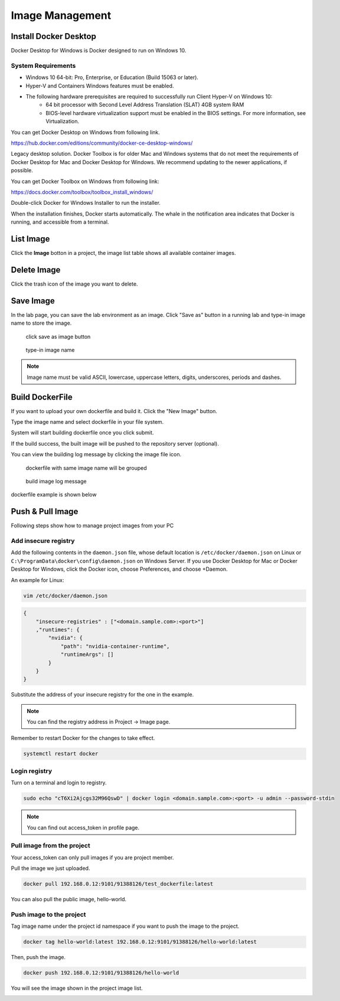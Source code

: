 .. _image:

****************
Image Management
****************

Install Docker Desktop
=======================

Docker Desktop for Windows is Docker designed to run on Windows 10.

System Requirements
-------------------

- Windows 10 64-bit: Pro, Enterprise, or Education (Build 15063 or later).
- Hyper-V and Containers Windows features must be enabled.
- The following hardware prerequisites are required to successfully run Client Hyper-V on Windows 10:
    - 64 bit processor with Second Level Address Translation (SLAT) 4GB system RAM
    - BIOS-level hardware virtualization support must be enabled in the BIOS settings. For more information, see Virtualization.

You can get Docker Desktop on Windows from following link.

https://hub.docker.com/editions/community/docker-ce-desktop-windows/

.. image:: ../_static/image/install.png

Legacy desktop solution. Docker Toolbox is for older Mac and Windows systems that do not meet the requirements of Docker Desktop for Mac and Docker Desktop for Windows. We recommend updating to the newer applications, if possible.

You can get Docker Toolbox on Windows from following link:

https://docs.docker.com/toolbox/toolbox_install_windows/

Double-click Docker for Windows Installer to run the installer.

When the installation finishes, Docker starts automatically. The whale in the notification area indicates that Docker is running, and accessible from a terminal.

List Image
===========

Click the **Image** botton in a project, the image list table shows all available container images.

.. image:: ../_static/image/list_image.png

Delete Image
============

Click the trash icon of the image you want to delete.

.. image:: ../_static/image/delete.png

Save Image
==========

In the lab page, you can save the lab environment as an image.
Click "Save as" button in a running lab and type-in image name to store the image.

.. figure:: ../_static/image/save_as.png
  :width: 600

  click save as image button


.. figure:: ../_static/image/save_image.png
  :width: 400

  type-in image name


.. note:: 
    Image name must be valid ASCII, lowercase, uppercase letters, digits, underscores, periods and dashes.


Build DockerFile
================

If you want to upload your own dockerfile and build it. Click the "New Image" button.

Type the image name and select dockerfile in your file system.

.. image:: ../_static/image/dockerfile_modal.png

System will start building dockerfile once you click submit.

If the build success, the built image will be pushed to the repository server (optional).

.. image:: ../_static/image/new_image2.png

You can view the building log message by clicking the image file icon.


.. figure:: ../_static/image/dockerfile_version.png

  dockerfile with same image name will be grouped

.. figure:: ../_static/image/dockerfile_log.png

  build image log message

dockerfile example is shown below

.. image:: ../_static/image/dockerfile_content.png

Push & Pull Image
==================

Following steps show how to manage project images from your PC

Add insecure registry
---------------------

Add the following contents in the ``daemon.json`` file, whose default location is ``/etc/docker/daemon.json`` on Linux or ``C:\ProgramData\docker\config\daemon.json`` on Windows Server. If you use Docker Desktop for Mac or Docker Desktop for Windows, click the Docker icon, choose Preferences, and choose +Daemon.

An example for Linux:

.. code-block:: bash

  vim /etc/docker/daemon.json


.. code-block:: bash

  {
      "insecure-registries" : ["<domain.sample.com>:<port>"]
      ,"runtimes": {
          "nvidia": {
              "path": "nvidia-container-runtime",
              "runtimeArgs": []
          }
      }
  }

.. image:: ../_static/image/daemon_example.png


Substitute the address of your insecure registry for the one in the example.

.. note:: 
    You can find the registry address in Project -> Image page.

Remember to restart Docker for the changes to take effect.

.. code-block:: bash

  systemctl restart docker


Login registry
--------------

Turn on a terminal and login to registry.

.. code-block:: bash

    sudo echo "cT6Xi2Ajcgs32M96QswD" | docker login <domain.sample.com>:<port> -u admin --password-stdin

.. note::
    You can find out access_token in profile page.

.. image:: ../_static/image/access_token.png

.. image:: ../_static/image/login.png

Pull image from the project
----------------------------

Your access_token can only pull images if you are project member.

Pull the image we just uploaded. 

.. image:: ../_static/image/new_image2.png

.. code-block:: bash

    docker pull 192.168.0.12:9101/91388126/test_dockerfile:latest

.. image:: ../_static/image/pull.png

You can also pull the public image, hello-world.

.. image:: ../_static/image/pull_helloworld.png

Push image to the project
--------------------------

Tag image name under the project id namespace if you want to push the image to the project.

.. code-block:: bash

    docker tag hello-world:latest 192.168.0.12:9101/91388126/hello-world:latest

.. image:: ../_static/image/tag_image.png

Then, push the image.

.. code-block:: bash

    docker push 192.168.0.12:9101/91388126/hello-world

.. image:: ../_static/image/push_helloworld.png

You will see the image shown in the project image list.

.. image:: ../_static/image/push_success.png

